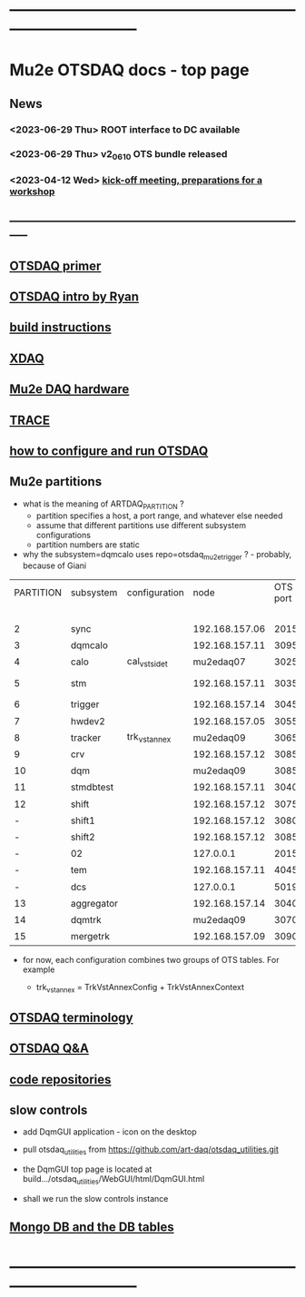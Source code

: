 #+startup:fold
* ------------------------------------------------------------------------------
* Mu2e OTSDAQ docs - top page                                                
** News                                                                      
*** <2023-06-29 Thu> ROOT interface to DC available
*** <2023-06-29 Thu> v2_06_10 OTS bundle released
*** <2023-04-12 Wed> [[https://docs.google.com/document/d/1HcwRGdVoRhv8FstQncY7KOxvNlP6nf_gGtHEcNmc2Bc/edit][kick-off meeting, preparations for a workshop]]
** -----------------------------------------------------------------------------
** [[https://otsdaq.fnal.gov/tutorials/first_demo/topics/configuration_primer.html][OTSDAQ primer]]
** [[https://docs.google.com/presentation/d/1wzSJMK3fCoW2aZ_sdO1jg0n8WoykJR7MJ1ILqp3kEAI/edit#slide=id.p][OTSDAQ intro by Ryan]]
** [[file:build_instructions.org][build instructions]]
** [[file:xdaq.org][XDAQ]]
** [[file:hardware.org][Mu2e DAQ hardware]]
** [[file:trace.org][TRACE]] 
** [[file:configure_and_run.org][how to configure and run OTSDAQ]]
** Mu2e partitions                                                           

- what is the meaning of ARTDAQ_PARTITION ?
  - partition specifies a host, a port range, and whatever else needed
  - assume that different partitions use different subsystem configurations
  - partition numbers are static 
- why the subsystem=dqmcalo uses repo=otsdaq_mu2e_trigger ? - probably, because of Giani

|-----------+------------+---------------+----------------+----------+-------------------------+-------------|
| PARTITION | subsystem  | configuration |           node | OTS port | repo (used in webpath)  | people      |
|           |            |               |                |          | to be fixed             |             |
|-----------+------------+---------------+----------------+----------+-------------------------+-------------|
|         2 | sync       |               | 192.168.157.06 |     2015 | otsdaq_mu2e             |             |
|         3 | dqmcalo    |               | 192.168.157.11 |     3095 | otsdaq_mu2e_trigger     |             |
|         4 | calo       | cal_vst_sidet |      mu2edaq07 |     3025 | otsdaq_mu2e_calorimeter | Luca        |
|         5 | stm        |               | 192.168.157.11 |     3035 | otsdaq_mu2e_stm         | Andy, Pawel |
|         6 | trigger    |               | 192.168.157.14 |     3045 | otsdaq_mu2e_trigger     | Giani       |
|         7 | hwdev2     |               | 192.168.157.05 |     3055 | otsdaq_mu2e             | Micol       |
|         8 | tracker    | trk_vst_annex |      mu2edaq09 |     3065 | otsdaq_mu2e_tracker     | Pasha       |
|         9 | crv        |               | 192.168.157.12 |     3085 | otsdaq_mu2e_crv         | Simon       |
|        10 | dqm        |               |      mu2edaq09 |     3085 | otsdaq_mu2e_tracker     | Kamal       |
|        11 | stmdbtest  |               | 192.168.157.11 |     3040 | otsdaq_mu2e_stm         |             |
|        12 | shift      |               | 192.168.157.12 |     3075 | otsdaq_mu2e             |             |
|         - | shift1     |               | 192.168.157.12 |     3080 | otsdaq_mu2e             |             |
|         - | shift2     |               | 192.168.157.12 |     3085 | otsdaq_mu2e             |             |
|         - | 02         |               |      127.0.0.1 |     2015 | otsdaq_mu2e             |             |
|         - | tem        |               | 192.168.157.11 |     4045 | otsdaq_mu2e_extmon      |             |
|         - | dcs        |               |      127.0.0.1 |     5019 | otsdaq_mu2e             |             |
|        13 | aggregator |               | 192.168.157.14 |     3040 | otsdaq_mu2e_dqm         |             |
|        14 | dqmtrk     |               |      mu2edaq09 |     3070 | otsdaq_mu2e_tracker     | Antonio     |
|        15 | mergetrk   |               | 192.168.157.09 |     3090 | otsdaq_mu2e_tracker     |             |
|-----------+------------+---------------+----------------+----------+-------------------------+-------------|

- for now, each configuration combines two groups of OTS tables. For example

 - trk_vst_annex = TrkVstAnnexConfig + TrkVstAnnexContext

** [[file:otsdaq_terminology.org][OTSDAQ terminology]]                                                         
** [[file:otsdaq_q_and_a.org][OTSDAQ Q&A]]           
** [[file:code_repositories.org][code repositories]]                                                         
** slow controls      
  - add DqmGUI application - icon on the desktop                                                       
  - pull otsdaq_utilities from https://github.com/art-daq/otsdaq_utilities.git
  - the DqmGUI top page is located at build.../otsdaq_utilities/WebGUI/html/DqmGUI.html

  - shall we run the slow controls instance 
** [[file:db_tables.org][Mongo DB and the DB tables]] 
* ------------------------------------------------------------------------------
